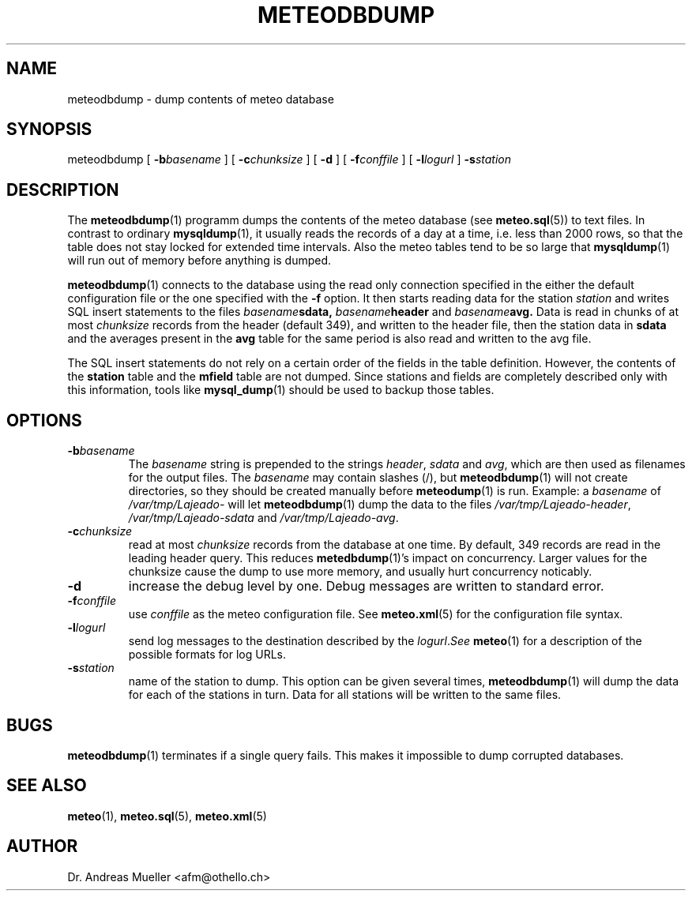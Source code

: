 .TH METEODBDUMP "1" "October 2003" "Meteo station tools" Othello
.SH NAME
meteodbdump \- dump contents of meteo database
.SH SYNOPSIS
meteodbdump [
.BI \-b basename
] [
.BI \-c chunksize
] [
.B \-d
] [
.BI \-f conffile
] [
.BI \-l logurl
]
.BI \-s station
.SH DESCRIPTION
The 
.BR meteodbdump (1)
programm dumps the contents of the meteo database (see
.BR meteo.sql (5))
to text files.
In contrast to ordinary
.BR mysqldump (1),
it usually reads the records of
a day at a time, i.e. less than 2000 rows,
so that the table does not stay locked for extended
time intervals.
Also the meteo tables tend to be so large that
.BR mysqldump (1)
will run out of memory before anything is dumped.

.BR meteodbdump (1)
connects to the database using the read only connection specified in
the either the default configuration file or the one specified with
the 
.B -f
option.
It then starts reading data for the station
.I station
and writes SQL insert statements to the files
.IB basename sdata,
.IB basename header
and
.IB basename avg.
Data is read in chunks of at most 
.I chunksize
records from the header (default 349), and written  to the header file,
then the station data in
.B sdata
and the averages present in the
.B avg
table for the same period
is also read and written to the avg file.

The SQL insert statements do not rely on a certain order of the fields
in the table definition. However, the contents of the
.B station
table and the
.B mfield
table are not dumped. Since stations and fields are completely described
only with this information, tools like
.BR mysql_dump (1)
should be used to backup those tables.

.SH OPTIONS
.TP
.BI \-b basename
The
.I basename
string is prepended to the strings
.IR header ,
.I sdata 
and
.IR avg ,
which are then used as filenames for the output files. The 
.I basename
may contain slashes (/), but 
.BR meteodbdump (1)
will not create directories, so they should be created manually
before
.BR meteodump (1)
is run. Example: a
.I basename
of 
.I /var/tmp/Lajeado-
will let 
.BR meteodbdump (1)
dump the data to the files
.IR /var/tmp/Lajeado-header ,
.I /var/tmp/Lajeado-sdata
and
.IR /var/tmp/Lajeado-avg .

.TP
.BI \-c chunksize
read at most 
.I chunksize 
records from the database at one time. By default, 349 records are
read in the leading header query. This reduces 
.BR metedbdump (1)'s
impact on concurrency. Larger values for the chunksize cause the dump to
use more memory, and usually hurt concurrency noticably.
.TP
.B \-d
increase the debug level by one. Debug messages are written to standard
error.

.TP
.BI \-f conffile
use
.I conffile
as the meteo configuration file. See 
.BR meteo.xml (5)
for the configuration file syntax.

.TP
.BI \-l logurl
send log messages to the destination described by the
.IR logurl . See
.BR meteo (1)
for a description of the possible formats for log URLs.

.TP
.BI \-s station
name of the station to dump. This option can be given several times,
.BR meteodbdump (1)
will dump the data for each of the stations in turn. Data for all stations
will be written to the same files.

.SH BUGS
.BR meteodbdump (1)
terminates if a single query fails. This makes it impossible to dump
corrupted databases.

.SH "SEE ALSO"
.BR meteo (1),
.BR meteo.sql (5),
.BR meteo.xml (5)

.SH AUTHOR
Dr. Andreas Mueller <afm@othello.ch>
